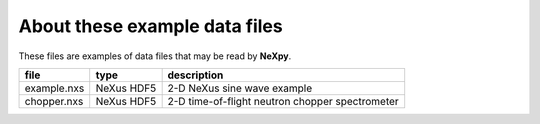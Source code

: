 .. restructured text format

------------------------------
About these example data files
------------------------------

These files are examples of data files that may be read by **NeXpy**.

==================  ==========  ===================================
file                type        description
==================  ==========  ===================================
example.nxs         NeXus HDF5  2-D NeXus sine wave example
chopper.nxs         NeXus HDF5  2-D time-of-flight neutron chopper 
                                spectrometer
==================  ==========  ===================================
